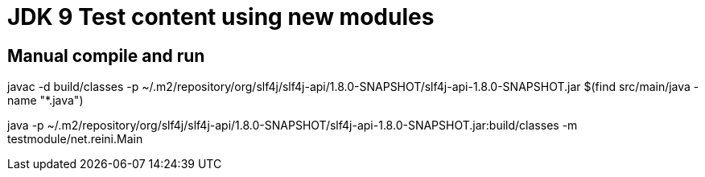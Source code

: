= JDK 9 Test content using new modules

== Manual compile and run

javac -d build/classes -p ~/.m2/repository/org/slf4j/slf4j-api/1.8.0-SNAPSHOT/slf4j-api-1.8.0-SNAPSHOT.jar $(find src/main/java -name "*.java")

java -p ~/.m2/repository/org/slf4j/slf4j-api/1.8.0-SNAPSHOT/slf4j-api-1.8.0-SNAPSHOT.jar:build/classes -m testmodule/net.reini.Main